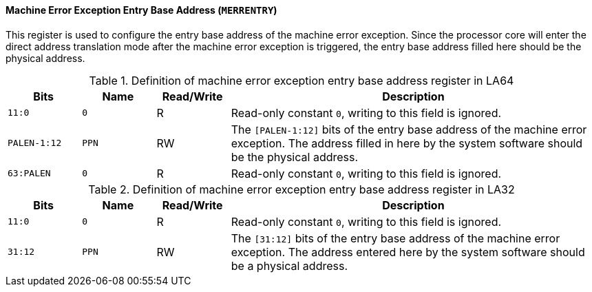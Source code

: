 [[machine-error-exception-entry-base-address]]
==== Machine Error Exception Entry Base Address (`MERRENTRY`)

This register is used to configure the entry base address of the machine error exception.
Since the processor core will enter the direct address translation mode after the machine error exception is triggered, the entry base address filled here should be the physical address.

[[definition-of-machine-error-exception-entry-base-address-register-in-la64]]
.Definition of machine error exception entry base address register in LA64
[%header,cols="2*^1m,^1,5"]
|===
d|Bits
d|Name
|Read/Write
|Description

|11:0
|0
|R
|Read-only constant `0`, writing to this field is ignored.

|PALEN-1:12
|PPN
|RW
|The `[PALEN-1:12]` bits of the entry base address of the machine error exception.
The address filled in here by the system software should be the physical address.

|63:PALEN
|0
|R
|Read-only constant `0`, writing to this field is ignored.
|===

[[definition-of-machine-error-exception-entry-base-address-register-in-la32]]
.Definition of machine error exception entry base address register in LA32
[%header,cols="2*^1m,^1,5"]
|===
d|Bits
d|Name
|Read/Write
|Description

|11:0
|0
|R
|Read-only constant `0`, writing to this field is ignored.

|31:12
|PPN
|RW
|The `[31:12]` bits of the entry base address of the machine error exception.
The address entered here by the system software should be a physical address.
|===
